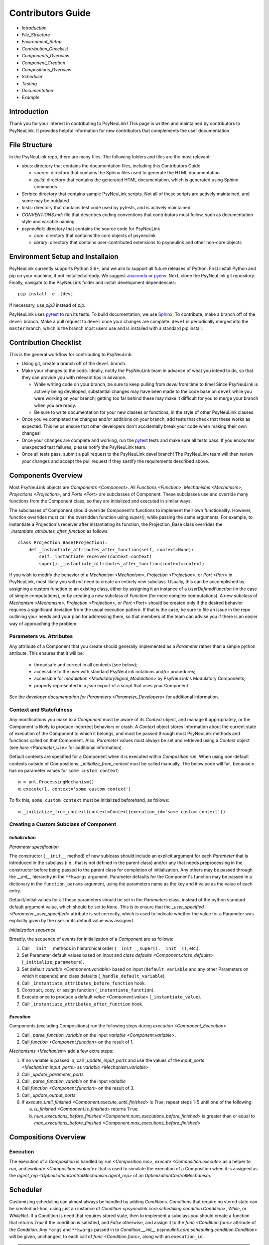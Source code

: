 Contributors Guide
==================

* `Introduction`
* `File_Structure`
* `Environment_Setup`
* `Contribution_Checklist`
* `Components_Overview`
* `Component_Creation`
* `Compositions_Overview`
* `Scheduler`
* `Testing`
* `Documentation`
* `Example`

.. _Introduction:

Introduction
------------

Thank you for your interest in contributing to PsyNeuLink! This page is written and maintained by contributors to
PsyNeuLink. It provides helpful information for new contributors that complements the user documentation.

.. _File_Structure:

File Structure
--------------

In the PsyNeuLink repo, there are many files. The following folders and files are the most relevant:

- *docs*:  directory that contains the documentation files, including this Contributors Guide

  * *source*: directory that contains the Sphinx files used to generate the HTML documentation
  * *build*: directory that contains the generated HTML documentation, which is generated using Sphinx commands

- *Scripts*:  directory that contains sample PsyNeuLink scripts. Not all of these scripts are actively maintained, and
  some may be outdated

- *tests*: directory that contains test code used by pytests, and is actively maintained

- *CONVENTIONS.md*: file that describes coding conventions that contributors must follow, such as documentation style
  and variable naming

- *psyneulink*: directory that contains the source code for PsyNeuLink

  * *core*: directory that contains the core objects of psyneulink
  * *library*: directory that contains user-contributed extensions to psyneulink and other non-core objects

.. _Environment_Setup:

Environment Setup and Installaion
---------------------------------

PsyNeuLink currently supports Python 3.6+, and we aim to support all future releases of Python.
First install Python and pip on your machine, if not installed already.
We suggest `anaconda <https://www.anaconda.com/>`_ or `pyenv <https://github.com/pyenv/pyenv>`_.
Next, clone the PsyNeuLink git repository.
Finally, navigate to the PsyNeuLink folder and install development dependencies::

    pip install -e .[dev]

If necessary, use `pip3` instead of `pip`.

PsyNeuLink uses `pytest <https://docs.pytest.org/en/latest/index.html>`_ to run its tests.
To build documentation, we use `Sphinx <https://www.sphinx-doc.org/en/master/usage/installation.html>`_.
To contribute, make a branch off of the ``devel`` branch.
Make a pull request to ``devel`` once your changes are complete.
``devel`` is periodically merged into the ``master`` branch, which is the branch most users use and is installed with a standard pip install.

.. _Contribution_Checklist:

Contribution Checklist
----------------------

This is the general workflow for contributing to PsyNeuLink:

* Using git, create a branch off of the ``devel`` branch.
* Make your changes to the code. Ideally, notify the PsyNeuLink team in advance of what you intend to do, so that
  they can provide you with relevant tips in advance.

  * While writing code on your branch, be sure to keep pulling from `devel` from time to time! Since PsyNeuLink is
    actively being developed, substantial changes may have been made to the code base on ``devel`` while you were
    working on your branch;  getting too far behind these may make it difficult for you to merge your branch when you
    are ready.
  * Be sure to write documentation for your new classes or functions, in the style of other PsyNeuLink classes.

* Once you've completed the changes and/or additions on your branch, add tests that check that these
  works as expected. This helps ensure that other developers don't accidentally break your code when making their own
  changes!
* Once your changes are complete and working, run the `pytest <https://docs.pytest.org/en/latest/index.html>`_ tests
  and make sure all tests pass. If you encounter unexpected test failures, please notify the PsyNeuLink team.
* Once all tests pass, submit a pull request to the PsyNeuLink devel branch! The PsyNeuLink team will then review your
  changes and accept the pull request if they sastify the requirements described above.

.. _Components_Overview:

Components Overview
-------------------

Most PsyNeuLink objects are `Components <Component>`. All `Functions <Function>`, `Mechanisms <Mechanism>`,
`Projections <Projection>`, and `Ports <Port>` are subclasses of Component. These subclasses use and override many
functions from the Component class, so they are initialized and executed in similar ways.

The subclasses of Component should override Component's functions to implement their own functionality.
However, function overrides must call the overridden function using `super()`, while passing the same arguments.
For example, to instantiate a Projection's receiver after instantiating its function,
the Projection_Base class overrides the `_instantiate_attributes_after_function` as follows::

    class Projection_Base(Projection):
        def _instantiate_attributes_after_function(self, context=None):
            self._instantiate_receiver(context=context)
            super()._instantiate_attributes_after_function(context=context)

If you wish to modify the behavior of a `Mechanism <Mechanism>`, `Projection <Projection>`, or `Port <Port>` in
PsyNeuLink, most likely you will *not* need to create an entirely new subclass.  Usually, this can be
accomplished by assigning a custom function to an existing class, either by assigning it an instance of a
`UserDefinedFunction` (in the case of simple computations), or by creating a new subclass of `Function` (for more
complex computations).  A new subclass of `Mechanism <Mechanism>`, `Projection <Projection>`, or `Port <Port>`
should be created only if the desired behavior requires a significant deviation from the usual execution pattern.  If
that is the case, be sure to file an issue in the repo outlining your needs and your plan for addressing them, so that
members of the team can advise you if there is an easier way of approaching the problem.

Parameters vs. Attributes
^^^^^^^^^^^^^^^^^^^^^^^^^

Any attribute of a Component that you create should generally implemented as a `Parameter` rather than a simple
python attribute.  This ensures that it will be:

  * threadsafe and correct in all contexts (see below);
  * accessible to the user with standard PsyNeuLink notations and/or procedures;
  * accessible for `modulation <ModulatorySignal_Modulation>` by PsyNeuLink's Modulatory Components;
  * properly represented in a `json` export of a script that uses your Component.

See the `developer documentation for Parameters <Parameter_Developers>` for additional information.

Context and Statefulness
^^^^^^^^^^^^^^^^^^^^^^^^

Any modifications you make to a `Component` must be aware of its `Context` object, and manage it appropriately, or
the Component is likely to produce incorrect behaviors or crash. A `Context` object stores information about the
current state of execution of the Component to which it belongs, and must be passed through most PsyNeuLink methods
and functions called on that Component. Also, `Parameter` values must always be set and retrieved using a `Context`
object (see `here <Parameter_Use>` for additional information).

Default contexts are specified for a Component when it is executed within `Composition.run`.  When using
non-default contexts outside of Compositions, `_initialize_from_context` must be called manually. The below code will
fail, because ``m`` has no parameter values for ``some custom context``::

    m = pnl.ProcessingMechanism()
    m.execute(1, context='some custom context')

To fix this, ``some custom context`` must be initialized beforehand, as follows::

    m._initialize_from_context(context=Context(execution_id='some custom context'))


.. _Component_Creation:

Creating a Custom Subclass of Component
^^^^^^^^^^^^^^^^^^^^^^^^^^^^^^^^^^^^^^^

.. _Component_Initialization:

*Initialization*
~~~~~~~~~~~~~~~~

*Parameter specification*

The constructor (``__init__`` method) of new sublcass should include an explicit argument for each `Parameter` that
is introduced in the subclass (i.e., that is not defined in the parent class) and/or any that needs preprocessing in
the constructor before being passed to the parent class for completion of initialization. Any others may be passed
through the `__init__` hierarchy in the ``**kwargs`` argument.  Parameter defaults for the Component's function may
be passed in a dictionary in the ``function_params`` argument, using the parameters name as the key and it value as
the value of each entry.

.. [## DOES THE FOLLOWING APPLY TO THE COMPONENT'S function's PARAMS?  IF SO,
   SEEMS TO CONFLICT WITH PREVIOUS SENTENCE.  IF NOT, THEN MOVE TO BEFORE PREVIOUS SENTENCE.]

Default/initial values for
all these parameters should be set in the `Parameters` class, instead of the python standard default argument value,
which should be set to ``None``. This is to ensure that the `_user_specified <Parameter._user_specified>` attribute is
set correctly, which is used to indicate whether the value for a Parameter was explicitly given by the user or its
default value was assigned.

.. [## I THINK IT WOULD BE GOOD TO HAVE AN EXAMPLE OR TWO HERE]

*Initialization sequence*

Broadly, the sequence of events for initialization of a `Component` are as follows:

#. Call ``__init__`` methods in hierarchical order (``__init__``, ``super().__init__()``, etc.).
#. Set Parameter default values based on input and `class defaults <Component.class_defaults>`
   (``_initialize_parameters``).
#. Set default `variable <Component.variable>` based on input (``default_variable`` and any other Parameters on which
   it depends) and class defaults (``_handle_default_variable``).
#. Call ``_instantiate_attributes_before_function`` hook.
#. Construct, copy, or assign function (``_instantiate_function``).
#. Execute once to produce a default `value <Component.value>` (``_instantiate_value``).
#. Call ``_instantiate_attributes_after_function`` hook.

.. [## I THINK IT WOULD BE GOOD TO HAVE SLIGHTLY MORE INFORMATION ABOUT WHY EACH OF THESE METHODS IS THERE AND WHAT
   THEY (CAN BE USED TO) DO.  WHILE I TOTALLY AGREE THIS DOCUMENT SHOULD BE AS CONCISE AS POSSIBLE, I ALSO THINK IT
   WILL BE HELPFUL TO HAVE, IN ONE PLACE, THE RATIONALE FOR THE OVERALL ARCHITECTURE / PROCESS FLOW].

*Execution*
~~~~~~~~~~~

Components (excluding Compositions) run the following steps during `execution <Component_Execution>`.

#. Call `_parse_function_variable` on the input `variable <Component.variable>`.
#. Call `function <Component.function>` on the result of 1.

`Mechanisms <Mechanism>` add a few extra steps:

#. If no variable is passed in, call `_update_input_ports` and use the values of the `input_ports <Mechanism.input_ports>` as `variable <Mechanism.variable>`
#. Call `_update_parameter_ports`
#. Call `_parse_function_variable` on the input `variable`
#. Call `function <Component.function>` on the result of 3.
#. Call `_update_output_ports`
#. If `execute_until_finished <Component.execute_until_finished>` is `True`, repeat steps 1-5 until one of the
   following:

   a. `is_finished <Component.is_finished>` returns ``True``
   b. `num_executions_before_finished <Component.num_executions_before_finished>` is greater than or equal to `max_executions_before_finished <Component.max_executions_before_finished>`

.. [## AGAIN, I THINK IT WOULD BE GOOD TO HAVE SLIGHTLY MORE INFORMATION ABOUT WHY EACH OF THESE METHODS IS THERE AND
   WHAT THEY (CAN BE USED TO) DO]

.. _Compositions_Overview:

Compositions Overview
---------------------

Execution
^^^^^^^^^

The execution of a `Composition` is handled by `run <Composition.run>`, `execute <Composition.execute>` as a helper
to `run`, and `evaluate <Composition.evaluate>` that is used to simulate the execution of a Composition when it is
assigned as the `agent_rep <OptimizationControlMechanism.agent_rep>` of an `OptimizationControlMechanism`.

.. **Extensive summary of function calls here?**
.. [JDC:  PROBABLY A GOOD IDEA]

.. _Scheduler:

Scheduler
---------

Customizing scheduling can almost always be handled by adding `Condition`\s. `Condition`\s that require
no stored state can be created ad-hoc, using just an instance of
`Condition <psyneulink.core.scheduling.condition.Condition>`, `While`, or `WhileNot`.
If a Condition is need that requires stored state, then to implement a subclass you should create a function that
returns `True` if the condition is satisfied, and `False` otherwise, and assign it to the `func <Condition.func>`
attribute of the `Condition`. Any ``*args`` and ``**kwargs`` passed in to `Condition.__init__ psyneulink.core.scheduling.condition.Condition>` will be given, unchanged, to each call of `func <Condition.func>`, along with an
``execution_id``.

.. note::

    Your stored state must be independent for each ``context``/``execution_id``

.. _Testing:

Testing
-------

PsyNeuLink uses `pytest <https://docs.pytest.org/en/latest/>`_ and a test suite in the ``tests`` directory.
When contributing, you should include tests with your submission. You may find it helpful to create
tests for your contribution before writing it, to help you achieve your desired behavior. Code and documentation
style is enforced by the python modules ``pytest-pycodestyle`` and ``pytest-pydocstyle``.

To run all the tests that must pass for your contribution to be accepted, simply run ``pytest`` in the `PsyNeuLink`
directory.

.. _Documentation:

Documentation
-------------

Documentation is done in docstrings for the PsyNeuLink objects using the Sphinx library. Documentation for the
`master` and `devel` branches can be found `here <https://princetonuniversity.github.io/PsyNeuLink/>`_ and
`here <https://princetonuniversity.github.io/PsyNeuLink/branch/devel/index.html>`_, respectively.

.. [#JDC: Not sure what the following statement means:]

When learning about PsyNeuLink, generating the Sphinx documentation is unnecessary because the online documentation
exists. To understand Sphinx syntax, start
`here <http://www.sphinx-doc.org/en/master/usage/restructuredtext/basics.html>`_ .
When creating and/or editing documentation, you should generate Sphinx documentation in order to preview your changes
before publishing to `devel`. To generate Sphinx documentation from your local branch, run `make html` in Terminal
while in the `docs` folder. The resulting HTML should be in your `docs/build` folder. (Do not commit these built HTML
files to Github. They are simply for your local testing/preview purposes.)

.. _Example:

Example
-------

Here, we will create a custom Function, ``RandomIntegrator`` that uses stored state and randomness.

1. Inherit from a relevant PsyNeuLink Component; use `IntegratorFunction` so that we have access to
   its `previous_value <IntegratorFunction.previous_value>` and `rate <IntegratorFunction.rate>` Parameters::

        class RandomIntegrator(IntegratorFunction):

2. Create a subclass of `Parameters` from the one defined for `IntegratorFunction` that adds attributes we will need::

        class Parameters(IntegratorFunction.Parameters):

            random_state = Parameter(None, pnl_internal=True)
            previous_value_2 = Parameter(np.array([1000]), pnl_internal=True)

.. [JDC: NOT SURE I FULLY UNDERSTAND THE RATIONALE FOR previous_value_2 AS EXPLAINED BELOW]

``random_state`` will be used to generate random numbers statefully and independently.
``previous_value_2`` will be used in our function, and has its default value set arbitrarily to 10, to distinguish it
from `previous_value <IntegratorFunction.previous_value>` which is created on `IntegratorFunction.Parameters` and so
does not need to be overridden here. We set the attribute `pnl_internal` to ``True`` on each of these Parameters
for use with the `JSON/OpenNeuro collaboration <json>`, to indicate that they are not relevant to modeling platforms
other than PsyNeuLink.

3. Create an ``__init__`` method::

        def __init__(
            self,
            seed=None,
            previous_value_2=None,
            **kwargs
        ):
            if seed is None:
                seed = get_global_seed()

            super().__init__(
                previous_value_2=previous_value_2,
                random_state=np.random.RandomState([seed]),
                **kwargs
            )

Note that the default value for ``previous_value_2`` is ``None`` (`see above <Component_Initialization>`).
Any other Parameters will be handled through `**kwargs`.

.. [JDC: WHAT ABOUT SEED?  SHOULDN'T THAT BE MENTIONED EARLIER OR HERE?]

.. [JDC:  CHECK FOLLOWING EDITTED STATEMENT FOR ACCURACY]

4. Write a ``_function`` method (this will be automatically wrapped and accessible as the Component's `function <Component_Function>` method)::

        def _function(
            self,
            variable=None,  # the main input
            context=None,
            params=None,    # future use, runtime_params
        ):
            rate = self.get_current_function_param('rate', context)
            if self.parameters.random_state._get(context).choice([1, 2]) == 1:
                new_value = self.parameters.previous_value._get(context) + rate * variable
                self.parameters.previous_value._set(new_value, context)
            else:
                new_value = self.parameters.previous_value_2._get(context) + rate * variable
                self.parameters.previous_value_2._set(new_value, context)

            return self.convert_output_type(new_value)

When an instance of ``RandomIntegrator`` is executed, and its `function <Component.function>` method is called, it
chooses one of its previous values, addS the product of ``rate`` and ``variable`` to it, returns the result, and
stores that result back into the appropriate previous value.

.. [JDC: WHERE IN THE SOURCE CODE IS THE INFORMATION BELOW EXPLAINED... IN THE DOCSTRING FOR
   get_current_function_param AND/OR _get?  IF NOT, THEN NEED TO REFERENCE WHEREVER IT IS EXPLAINED].
   ALSO, WHY ISN'T get_current_function_param UNDERSCORED?  IS IT MEANT TO BE USER (NOT JUST CONTRIBUTOR)
   ACCESSIBLE?

We use `get_current_function_param` instead of just `_get` for ``rate``, because it is a `modulable Parameter <Parameter.modulable>`, meaning it has an associated `ParameterPort` on its owner Mechanism, ``RandomIntegrator``.
This ensures that if ``rate`` is subject to `modulation <ModulatorySignal_Modulation>`, its modulated value is
returned;  otherwise, its base value would be used, which is equivalent to value returned by `_get`.  In contrast,
neither `previous_value` nor `previous_value_2` are not modulable, and so we can simply use `_get` for them.

We call `convert_output_type` before returning as a general pattern on Functions with simple output (see
`Function_Output_Type_Conversion` for additional information).

Below is the fully implemented class, ready to be included in PsyNeuLink::

    import numpy as np
    from psyneulink import IntegratorFunction, Parameter
    from psyneulink.core.globals.utilities import get_global_seed


    class RandomIntegrator(IntegratorFunction):

        class Parameters(IntegratorFunction.Parameters):

            random_state = Parameter(None, pnl_internal=True)
            previous_value_2 = Parameter(np.array([1000]), pnl_internal=True)

        def __init__(
            self,
            seed=None,
            previous_value_2=None,
            **kwargs
        ):
            if seed is None:
                seed = get_global_seed()

            super().__init__(
                previous_value_2=previous_value_2,
                random_state=np.random.RandomState([seed]),
                **kwargs
            )

        def _function(
            self,
            variable=None,  # the main input
            context=None,
            params=None,    # future use, runtime_params
        ):
            rate = self.get_current_function_param('rate', context)
            if self.parameters.random_state._get(context).choice([1, 2]) == 1:
                new_value = self.parameters.previous_value._get(context) + rate * variable
                self.parameters.previous_value._set(new_value, context)
            else:
                new_value = self.parameters.previous_value_2._get(context) + rate * variable
                self.parameters.previous_value_2._set(new_value, context)

            return self.convert_output_type(new_value)
